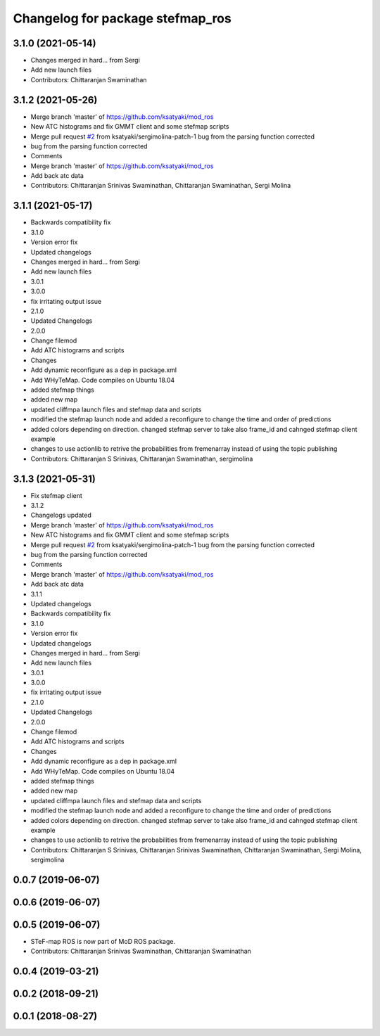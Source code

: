^^^^^^^^^^^^^^^^^^^^^^^^^^^^^^^^^
Changelog for package stefmap_ros
^^^^^^^^^^^^^^^^^^^^^^^^^^^^^^^^^

3.1.0 (2021-05-14)
------------------
* Changes merged in hard... from Sergi
* Add new launch files
* Contributors: Chittaranjan Swaminathan

3.1.2 (2021-05-26)
------------------
* Merge branch 'master' of https://github.com/ksatyaki/mod_ros
* New ATC histograms and fix GMMT client and some stefmap scripts
* Merge pull request `#2 <https://github.com/ksatyaki/mod_ros/issues/2>`_ from ksatyaki/sergimolina-patch-1
  bug from the parsing function corrected
* bug from the parsing function corrected
* Comments
* Merge branch 'master' of https://github.com/ksatyaki/mod_ros
* Add back atc data
* Contributors: Chittaranjan Srinivas Swaminathan, Chittaranjan Swaminathan, Sergi Molina

3.1.1 (2021-05-17)
------------------
* Backwards compatibility fix
* 3.1.0
* Version error fix
* Updated changelogs
* Changes merged in hard... from Sergi
* Add new launch files
* 3.0.1
* 3.0.0
* fix irritating output issue
* 2.1.0
* Updated Changelogs
* 2.0.0
* Change filemod
* Add ATC histograms and scripts
* Changes
* Add dynamic reconfigure as a dep in package.xml
* Add WHyTeMap. Code compiles on Ubuntu 18.04
* added stefmap things
* added new map
* updated cliffmpa launch files and stefmap data and scripts
* modified the stefmap launch node and added a reconfigure to change the time and order of predictions
* added colors depending on direction. changed stefmap server to take also frame_id and cahnged stefmap client example
* changes to use actionlib to retrive the probabilities from fremenarray instead of using the topic publishing
* Contributors: Chittaranjan S Srinivas, Chittaranjan Swaminathan, sergimolina

3.1.3 (2021-05-31)
------------------
* Fix stefmap client
* 3.1.2
* Changelogs updated
* Merge branch 'master' of https://github.com/ksatyaki/mod_ros
* New ATC histograms and fix GMMT client and some stefmap scripts
* Merge pull request `#2 <https://github.com/ksatyaki/mod_ros/issues/2>`_ from ksatyaki/sergimolina-patch-1
  bug from the parsing function corrected
* bug from the parsing function corrected
* Comments
* Merge branch 'master' of https://github.com/ksatyaki/mod_ros
* Add back atc data
* 3.1.1
* Updated changelogs
* Backwards compatibility fix
* 3.1.0
* Version error fix
* Updated changelogs
* Changes merged in hard... from Sergi
* Add new launch files
* 3.0.1
* 3.0.0
* fix irritating output issue
* 2.1.0
* Updated Changelogs
* 2.0.0
* Change filemod
* Add ATC histograms and scripts
* Changes
* Add dynamic reconfigure as a dep in package.xml
* Add WHyTeMap. Code compiles on Ubuntu 18.04
* added stefmap things
* added new map
* updated cliffmpa launch files and stefmap data and scripts
* modified the stefmap launch node and added a reconfigure to change the time and order of predictions
* added colors depending on direction. changed stefmap server to take also frame_id and cahnged stefmap client example
* changes to use actionlib to retrive the probabilities from fremenarray instead of using the topic publishing
* Contributors: Chittaranjan S Srinivas, Chittaranjan Srinivas Swaminathan, Chittaranjan Swaminathan, Sergi Molina, sergimolina

0.0.7 (2019-06-07)
------------------

0.0.6 (2019-06-07)
------------------

0.0.5 (2019-06-07)
------------------
* STeF-map ROS is now part of MoD ROS package.
* Contributors: Chittaranjan Srinivas Swaminathan, Chittaranjan Swaminathan

0.0.4 (2019-03-21)
------------------

0.0.2 (2018-09-21)
------------------

0.0.1 (2018-08-27)
------------------
